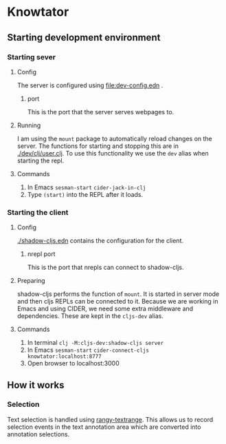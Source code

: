* Knowtator
** Starting development environment
*** Starting sever
**** Config
     The server is configured using [[file:dev-config.edn]] .
***** port
      This is the port that the server serves webpages to.
**** Running
     I am using the =mount= package to automatically reload changes on the server. The functions for starting and stopping this are in [[./dev/clj/user.clj]].
     To use this functionality we use the =dev= alias when starting the repl.
**** Commands
     1. In Emacs =sesman-start= =cider-jack-in-clj=
     2. Type =(start)= into the REPL after it loads.

*** Starting the client
**** Config
     [[./shadow-cljs.edn]] contains the configuration for the client.
***** nrepl port
      This is the port that nrepls can connect to shadow-cljs.
**** Preparing
     shadow-cljs performs the function of =mount=. It is started in server mode and then cljs REPLs can be connected to it.
     Because we are working in Emacs and using CIDER, we need some extra middleware and dependencies. These are kept in the =cljs-dev= alias.
**** Commands
     1. In terminal =clj -M:cljs-dev:shadow-cljs server=
     2. In Emacs =sesman-start= =cider-connect-cljs knowtator:localhost:8777=
     3. Open browser to localhost:3000

** How it works

*** Selection
    Text selection is handled using [[https://github.com/timdown/rangy/wiki/Text-Range-Module][rangy-textrange]]. This allows us to record selection events in the text annotation area which are converted into annotation selections.
